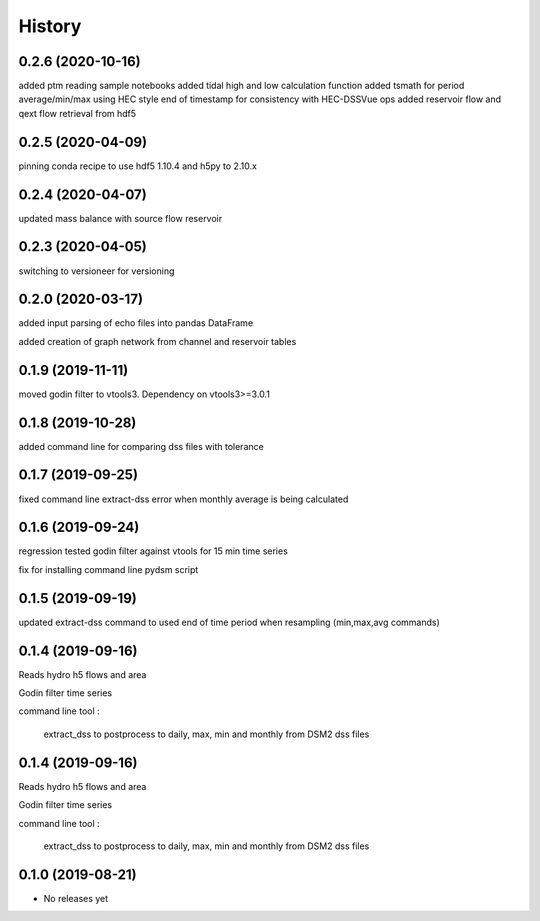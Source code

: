 =======
History
=======
0.2.6 (2020-10-16)
------------------
added ptm reading sample notebooks
added tidal high and low calculation function
added tsmath for period average/min/max using HEC style end of timestamp for consistency with HEC-DSSVue ops
added reservoir flow and qext flow retrieval from hdf5

0.2.5 (2020-04-09)
------------------
pinning conda recipe to use hdf5 1.10.4 and h5py to 2.10.x 

0.2.4 (2020-04-07)
------------------
updated mass balance with source flow reservoir

0.2.3 (2020-04-05)
------------------
switching to versioneer for versioning

0.2.0 (2020-03-17)
------------------
added input parsing of echo files into pandas DataFrame

added creation of graph network from channel and reservoir tables

0.1.9 (2019-11-11)
------------------
moved godin filter to vtools3. Dependency on vtools3>=3.0.1

0.1.8 (2019-10-28)
------------------
added command line for comparing dss files with tolerance

0.1.7 (2019-09-25)
------------------
fixed command line extract-dss error when monthly average is being calculated

0.1.6 (2019-09-24)
------------------
regression tested godin filter against vtools for 15 min time series

fix for installing command line pydsm script

0.1.5 (2019-09-19)
------------------
updated extract-dss command to used end of time period when resampling (min,max,avg commands)

0.1.4 (2019-09-16)
------------------
Reads hydro h5 flows and area

Godin filter time series

command line tool :

 extract_dss to postprocess to daily, max, min and monthly from DSM2 dss files

0.1.4 (2019-09-16)
------------------
Reads hydro h5 flows and area

Godin filter time series

command line tool :

 extract_dss to postprocess to daily, max, min and monthly from DSM2 dss files

0.1.0 (2019-08-21)
------------------

* No releases yet

